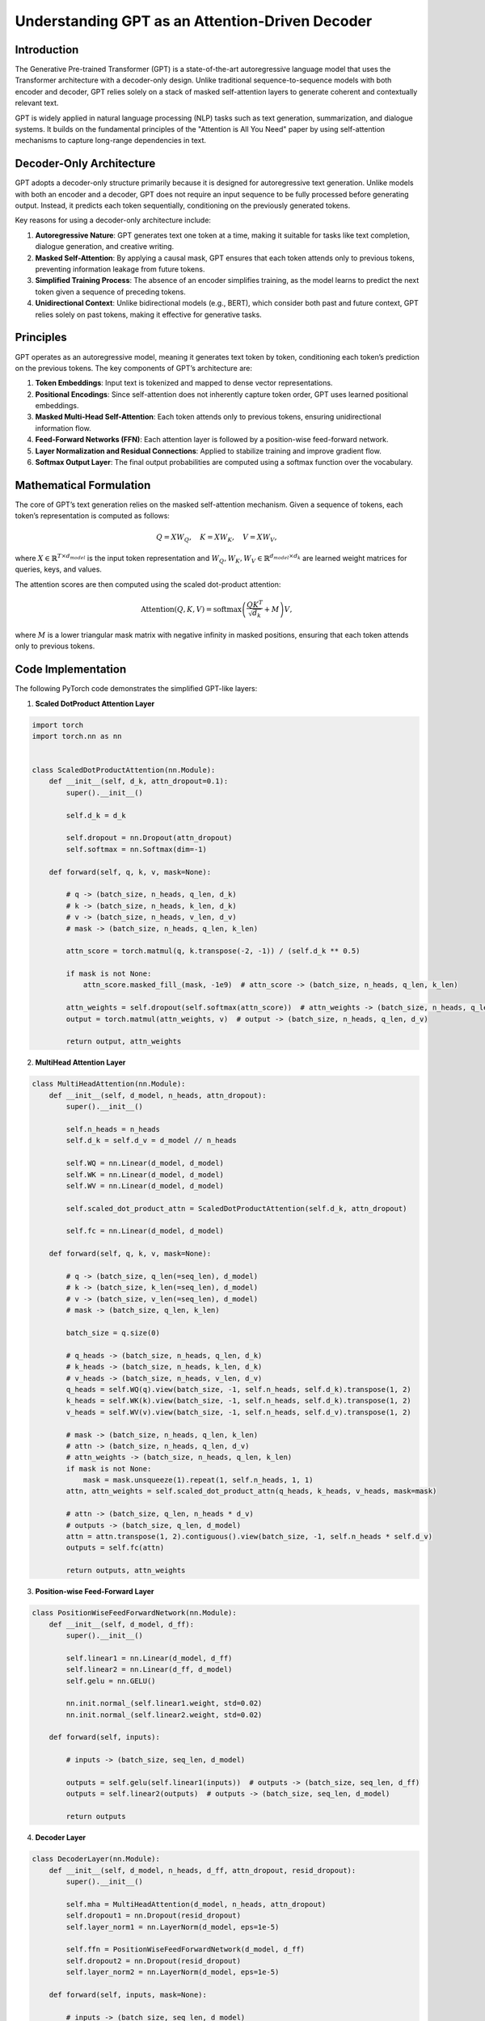 Understanding GPT as an Attention-Driven Decoder
================================================

Introduction
------------
The Generative Pre-trained Transformer (GPT) is a state-of-the-art autoregressive language model that uses the Transformer architecture with a decoder-only design. Unlike traditional sequence-to-sequence models with both encoder and decoder, GPT relies solely on a stack of masked self-attention layers to generate coherent and contextually relevant text.

GPT is widely applied in natural language processing (NLP) tasks such as text generation, summarization, and dialogue systems. It builds on the fundamental principles of the "Attention is All You Need" paper by using self-attention mechanisms to capture long-range dependencies in text.

Decoder-Only Architecture
------------------------------------------

GPT adopts a decoder-only structure primarily because it is designed for autoregressive text generation. Unlike models with both an encoder and a decoder, GPT does not require an input sequence to be fully processed before generating output. Instead, it predicts each token sequentially, conditioning on the previously generated tokens.

Key reasons for using a decoder-only architecture include:

1. **Autoregressive Nature**: GPT generates text one token at a time, making it suitable for tasks like text completion, dialogue generation, and creative writing.
2. **Masked Self-Attention**: By applying a causal mask, GPT ensures that each token attends only to previous tokens, preventing information leakage from future tokens.
3. **Simplified Training Process**: The absence of an encoder simplifies training, as the model learns to predict the next token given a sequence of preceding tokens.
4. **Unidirectional Context**: Unlike bidirectional models (e.g., BERT), which consider both past and future context, GPT relies solely on past tokens, making it effective for generative tasks.

Principles
----------
GPT operates as an autoregressive model, meaning it generates text token by token, conditioning each token’s prediction on the previous tokens. The key components of GPT’s architecture are:

1. **Token Embeddings**: Input text is tokenized and mapped to dense vector representations.
2. **Positional Encodings**: Since self-attention does not inherently capture token order, GPT uses learned positional embeddings.
3. **Masked Multi-Head Self-Attention**: Each token attends only to previous tokens, ensuring unidirectional information flow.
4. **Feed-Forward Networks (FFN)**: Each attention layer is followed by a position-wise feed-forward network.
5. **Layer Normalization and Residual Connections**: Applied to stabilize training and improve gradient flow.
6. **Softmax Output Layer**: The final output probabilities are computed using a softmax function over the vocabulary.

Mathematical Formulation
------------------------
The core of GPT’s text generation relies on the masked self-attention mechanism. Given a sequence of tokens, each token’s representation is computed as follows:

.. math::
   
   Q = XW_Q, \quad K = XW_K, \quad V = XW_V,

where :math:`X \in \mathbb{R}^{T \times d_{model}}` is the input token representation and :math:`W_Q, W_K, W_V \in \mathbb{R}^{d_{model} \times d_k}` are learned weight matrices for queries, keys, and values.

The attention scores are then computed using the scaled dot-product attention:

.. math::
   
   \text{Attention}(Q, K, V) = \text{softmax}\left(\frac{QK^T}{\sqrt{d_k}} + M\right)V,

where :math:`M` is a lower triangular mask matrix with negative infinity in masked positions, ensuring that each token attends only to previous tokens.

Code Implementation
-------------------
The following PyTorch code demonstrates the simplified GPT-like layers:

1. **Scaled DotProduct Attention Layer**

.. code-block:: python

   import torch
   import torch.nn as nn


   class ScaledDotProductAttention(nn.Module):
       def __init__(self, d_k, attn_dropout=0.1):
           super().__init__()
           
           self.d_k = d_k

           self.dropout = nn.Dropout(attn_dropout)
           self.softmax = nn.Softmax(dim=-1)
       
       def forward(self, q, k, v, mask=None):
           
           # q -> (batch_size, n_heads, q_len, d_k)
           # k -> (batch_size, n_heads, k_len, d_k)
           # v -> (batch_size, n_heads, v_len, d_v)
           # mask -> (batch_size, n_heads, q_len, k_len)
           
           attn_score = torch.matmul(q, k.transpose(-2, -1)) / (self.d_k ** 0.5)

           if mask is not None:
               attn_score.masked_fill_(mask, -1e9)  # attn_score -> (batch_size, n_heads, q_len, k_len)
           
           attn_weights = self.dropout(self.softmax(attn_score))  # attn_weights -> (batch_size, n_heads, q_len, k_len)
           output = torch.matmul(attn_weights, v)  # output -> (batch_size, n_heads, q_len, d_v)
   
           return output, attn_weights

2. **MultiHead Attention Layer**

.. code-block:: python

   class MultiHeadAttention(nn.Module):
       def __init__(self, d_model, n_heads, attn_dropout):
           super().__init__()

           self.n_heads = n_heads
           self.d_k = self.d_v = d_model // n_heads
   
           self.WQ = nn.Linear(d_model, d_model)
           self.WK = nn.Linear(d_model, d_model)
           self.WV = nn.Linear(d_model, d_model)
   
           self.scaled_dot_product_attn = ScaledDotProductAttention(self.d_k, attn_dropout)
   
           self.fc = nn.Linear(d_model, d_model)

       def forward(self, q, k, v, mask=None):

           # q -> (batch_size, q_len(=seq_len), d_model)
           # k -> (batch_size, k_len(=seq_len), d_model)
           # v -> (batch_size, v_len(=seq_len), d_model)
           # mask -> (batch_size, q_len, k_len)
   
           batch_size = q.size(0)
   
           # q_heads -> (batch_size, n_heads, q_len, d_k)
           # k_heads -> (batch_size, n_heads, k_len, d_k)
           # v_heads -> (batch_size, n_heads, v_len, d_v)
           q_heads = self.WQ(q).view(batch_size, -1, self.n_heads, self.d_k).transpose(1, 2)
           k_heads = self.WK(k).view(batch_size, -1, self.n_heads, self.d_k).transpose(1, 2)
           v_heads = self.WV(v).view(batch_size, -1, self.n_heads, self.d_v).transpose(1, 2)
   
           # mask -> (batch_size, n_heads, q_len, k_len)
           # attn -> (batch_size, n_heads, q_len, d_v)
           # attn_weights -> (batch_size, n_heads, q_len, k_len)
           if mask is not None:
               mask = mask.unsqueeze(1).repeat(1, self.n_heads, 1, 1)
           attn, attn_weights = self.scaled_dot_product_attn(q_heads, k_heads, v_heads, mask=mask)
   
           # attn -> (batch_size, q_len, n_heads * d_v)
           # outputs -> (batch_size, q_len, d_model)
           attn = attn.transpose(1, 2).contiguous().view(batch_size, -1, self.n_heads * self.d_v)
           outputs = self.fc(attn)
   
           return outputs, attn_weights

3. **Position-wise Feed-Forward Layer**

.. code-block:: python

   class PositionWiseFeedForwardNetwork(nn.Module):
       def __init__(self, d_model, d_ff):
           super().__init__()
   
           self.linear1 = nn.Linear(d_model, d_ff)
           self.linear2 = nn.Linear(d_ff, d_model)
           self.gelu = nn.GELU()
   
           nn.init.normal_(self.linear1.weight, std=0.02)
           nn.init.normal_(self.linear2.weight, std=0.02)
   
       def forward(self, inputs):
   
           # inputs -> (batch_size, seq_len, d_model)
   
           outputs = self.gelu(self.linear1(inputs))  # outputs -> (batch_size, seq_len, d_ff)
           outputs = self.linear2(outputs)  # outputs -> (batch_size, seq_len, d_model)
   
           return outputs

4. **Decoder Layer**

.. code-block:: python

   class DecoderLayer(nn.Module):
       def __init__(self, d_model, n_heads, d_ff, attn_dropout, resid_dropout):
           super().__init__()
   
           self.mha = MultiHeadAttention(d_model, n_heads, attn_dropout)
           self.dropout1 = nn.Dropout(resid_dropout)
           self.layer_norm1 = nn.LayerNorm(d_model, eps=1e-5)
   
           self.ffn = PositionWiseFeedForwardNetwork(d_model, d_ff)
           self.dropout2 = nn.Dropout(resid_dropout)
           self.layer_norm2 = nn.LayerNorm(d_model, eps=1e-5)
   
       def forward(self, inputs, mask=None):
   
           # inputs -> (batch_size, seq_len, d_model)
           # mask -> (batch_size, seq_len, seq_len)
   
           attn_outputs, attn_weights = self.mha(inputs, inputs, inputs, mask=mask)
   
           # attn_outputs -> (batch_size, seq_len, d_model)
           # attn_weights -> (batch_size, n_heads, q_len(=seq_len), k_len(=seq_len))
           attn_outputs = self.dropout1(attn_outputs)
           attn_outputs = self.layer_norm1(inputs + attn_outputs)
   
           ffn_outputs = self.ffn(attn_outputs)
           ffn_outputs = self.dropout2(ffn_outputs)
           ffn_outputs = self.layer_norm2(attn_outputs + ffn_outputs)  # ffn_outputs -> (batch_size, seq_len, d_model)
   
           return ffn_outputs, attn_weights

5. **Transformer Decoder**

.. code-block:: python

   class TransformerDecoder(nn.Module):
       def __init__(self, vocab_size, seq_len, d_model, n_layers, n_heads, d_ff,
                    embd_dropout, attn_dropout, resid_dropout, pad_id):
           super().__init__()
   
           self.pad_id = pad_id
   
           # layers
           self.embedding = nn.Embedding(vocab_size, d_model)
           self.dropout = nn.Dropout(embd_dropout)
           self.pos_embedding = nn.Embedding(seq_len + 1, d_model)
           self.layers = nn.ModuleList(
               [DecoderLayer(d_model, n_heads, d_ff, attn_dropout, resid_dropout) for _ in range(n_layers)]
           )
   
           nn.init.normal_(self.embedding.weight, std=0.02)
   
       def forward(self, inputs):
   
           # inputs -> (batch_size, seq_len)
           positions = torch.arange(inputs.size(1), device=inputs.device, dtype=inputs.dtype).repeat(inputs.size(0), 1) + 1
           position_pad_mask = inputs.eq(self.pad_id)
           positions.masked_fill_(position_pad_mask, 0)  # positions -> (batch_size, seq_len)
   
           # outputs -> (batch_size, seq_len, d_model)
           outputs = self.dropout(self.embedding(inputs)) + self.pos_embedding(positions)
   
           # attn_pad_mask -> (batch_size, seq_len, seq_len)
           attn_pad_mask = self.get_attention_padding_mask(inputs, inputs, self.pad_id)
   
           # subsequent_mask -> (batch_size, seq_len, seq_len)
           subsequent_mask = self.get_attention_subsequent_mask(inputs).to(device=attn_pad_mask.device)
   
           # attn_mask -> (batch_size, seq_len, seq_len)
           attn_mask = torch.gt((attn_pad_mask.to(dtype=subsequent_mask.dtype) + subsequent_mask), 0)
   
           attention_weights = []
           for layer in self.layers:
   
               # outputs -> (batch_size, seq_len, d_model)
               # attn_weights -> (batch_size, n_heads, seq_len, seq_len)
               outputs, attn_weights = layer(outputs, attn_mask)
               attention_weights.append(attn_weights)
   
           return outputs, attention_weights
   
       @staticmethod
       def get_attention_padding_mask(q, k, pad_id):
   
           # attn_pad_mask -> (batch_size, q_len, k_len)
           attn_pad_mask = k.eq(pad_id).unsqueeze(1).repeat(1, q.size(1), 1)
   
           return attn_pad_mask
   
       @staticmethod
       def get_attention_subsequent_mask(q):
   
           bs, q_len = q.size()
           subsequent_mask = torch.ones(bs, q_len, q_len).triu(diagonal=1)  # subsequent_mask -> (batch_size, q_len, q_len)
   
           return subsequent_mask

5. **GPT**

.. code-block:: python

   class GPT(nn.Module):
       def __init__(
           self,
           vocab_size,
           seq_len=512,
           d_model=768,
           n_layers=12,
           n_heads=12,
           d_ff=3072,
           embd_dropout=0.1,
           attn_dropout=0.1,
           resid_dropout=0.1,
           pad_id=0,
       ):
           super().__init__()
   
           self.decoder = TransformerDecoder(vocab_size, seq_len, d_model, n_layers, n_heads, d_ff,
                                             embd_dropout, attn_dropout, resid_dropout, pad_id)
   
       def forward(self, inputs):
   
           # inputs -> (batch_size, seq_len)
   
           # outputs -> (batch_size, seq_len, d_model)
           # attention_weights -> [(batch_size, n_heads, seq_len, seq_len)] * n_layers
           outputs, attention_weights = self.decoder(inputs)
   
           return outputs, attention_weights
   
   
   class GPTLMHead(nn.Module):
       def __init__(self, gpt):
           super().__init__()
   
           vocab_size, d_model = gpt.decoder.embedding.weight.size()
   
           self.gpt = gpt
           self.linear = nn.Linear(d_model, vocab_size, bias=False)
           self.linear.weight = gpt.decoder.embedding.weight
   
       def forward(self, inputs):
   
           # inputs -> (batch_size, seq_len)
   
           # outputs -> (batch_size, seq_len, d_model)
           # attention_weights -> [(batch_size, n_heads, seq_len, seq_len)] * n_layers
           outputs, attention_weights = self.gpt(inputs)
   
           # lm_logits -> (batch_size, seq_len, vocab_size)
           lm_logits = self.linear(outputs)
   
           return lm_logits
   
   
   class GPTClsHead(nn.Module):
       def __init__(self, gpt, n_class, cls_token_id, cls_dropout=0.1):
           super().__init__()
   
           vocab_size, d_model = gpt.decoder.embedding.weight.size()
           self.cls_token_id = cls_token_id
   
           self.gpt = gpt
   
           # LM
           self.linear1 = nn.Linear(d_model, vocab_size, bias=False)
           self.linear1.weight = gpt.decoder.embedding.weight
   
           # Classification
           self.linear2 = nn.Linear(d_model, n_class)
           self.dropout = nn.Dropout(cls_dropout)
   
           nn.init.normal_(self.linear2.weight, std=0.02)
           nn.init.normal_(self.linear2.bias, 0)
   
       def forward(self, inputs):
   
           # inputs -> (batch_size, seq_len)
   
           # outputs -> (batch_size, seq_len, d_model)
           # attention_weights -> [(batch_size, n_heads, seq_len, seq_len)] * n_layers
           outputs, attention_weights = self.gpt(inputs)
   
           # lm_logits -> (batch_size, seq_len, vocab_size)
           lm_logits = self.linear1(outputs)
   
           # outputs -> (batch_size, d_model)
           # cls_logits -> (batch_size, n_class)
           outputs = outputs[inputs.eq(self.cls_token_id)]
           cls_logits = self.linear2(self.dropout(outputs))
   
           return lm_logits, cls_logits


Conclusion
----------
GPT’s decoder-only architecture, powered by masked self-attention, enables it to generate high-quality text by leveraging contextual information effectively. Its autoregressive nature ensures that text is generated in a coherent and grammatically accurate manner. The use of multi-head self-attention allows for capturing complex dependencies, making GPT a powerful model for various NLP tasks.

References
--------------------
- `Attention Is All You Need <https://arxiv.org/pdf/1706.03762>`_
- `Improving Language Understanding by Generative Pre-Training <https://www.mikecaptain.com/resources/pdf/GPT-1.pdf>`_
- https://github.com/lyeoni/gpt-pytorch
- https://poloclub.github.io/transformer-explainer/

